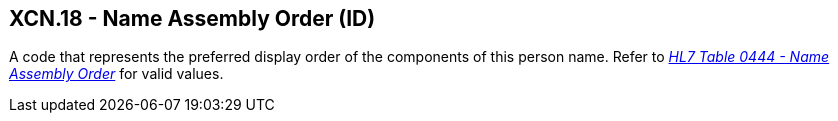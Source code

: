 == XCN.18 - Name Assembly Order (ID)

[datatype-definition]
A code that represents the preferred display order of the components of this person name. Refer to file:///E:\V2\v2.9%20final%20Nov%20from%20Frank\V29_CH02C_Tables.docx#HL70444[_HL7 Table 0444 - Name Assembly Order_] for valid values.

